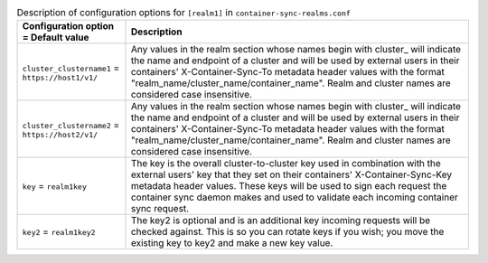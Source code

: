 ..
  Warning: Do not edit this file. It is automatically generated and your
  changes will be overwritten. The tool to do so lives in the
  openstack-doc-tools repository.

.. list-table:: Description of configuration options for ``[realm1]`` in ``container-sync-realms.conf``
   :header-rows: 1
   :class: config-ref-table

   * - Configuration option = Default value
     - Description
   * - ``cluster_clustername1`` = ``https://host1/v1/``
     - Any values in the realm section whose names begin with cluster\_ will indicate the name and endpoint of a cluster and will be used by external users in their containers' X-Container-Sync-To metadata header values with the format "realm_name/cluster_name/container_name". Realm and cluster names are considered case insensitive.
   * - ``cluster_clustername2`` = ``https://host2/v1/``
     - Any values in the realm section whose names begin with cluster\_ will indicate the name and endpoint of a cluster and will be used by external users in their containers' X-Container-Sync-To metadata header values with the format "realm_name/cluster_name/container_name". Realm and cluster names are considered case insensitive.
   * - ``key`` = ``realm1key``
     - The key is the overall cluster-to-cluster key used in combination with the external users' key that they set on their containers' X-Container-Sync-Key metadata header values. These keys will be used to sign each request the container sync daemon makes and used to validate each incoming container sync request.
   * - ``key2`` = ``realm1key2``
     - The key2 is optional and is an additional key incoming requests will be checked against. This is so you can rotate keys if you wish; you move the existing key to key2 and make a new key value.

